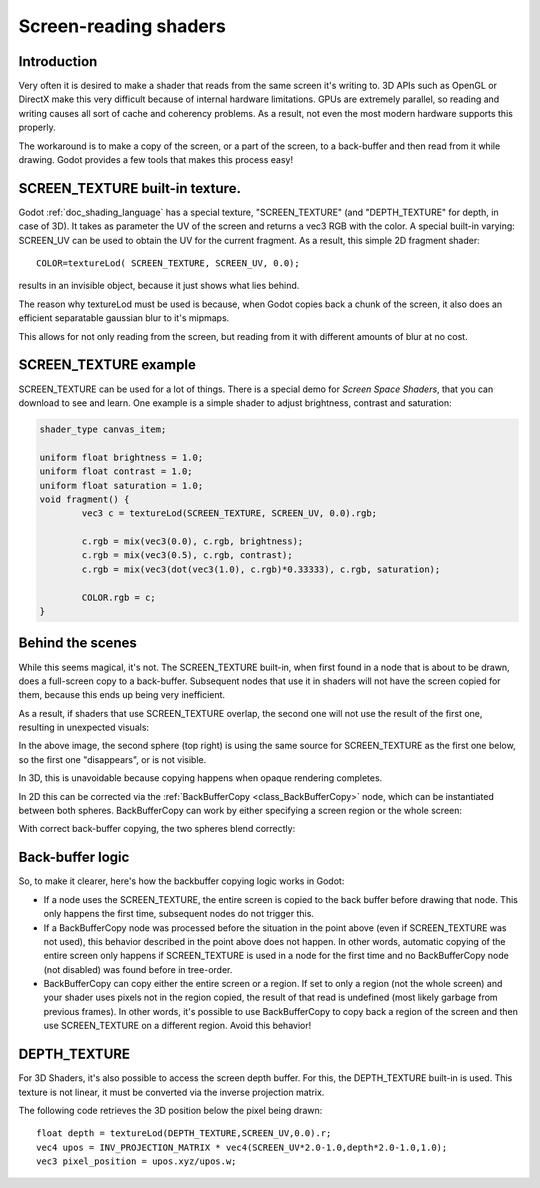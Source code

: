 .. _doc_screen-reading_shaders:

Screen-reading shaders
======================

Introduction
~~~~~~~~~~~~

Very often it is desired to make a shader that reads from the same
screen it's writing to. 3D APIs such as OpenGL or DirectX make this very
difficult because of internal hardware limitations. GPUs are extremely
parallel, so reading and writing causes all sort of cache and coherency
problems. As a result, not even the most modern hardware supports this
properly.

The workaround is to make a copy of the screen, or a part of the screen,
to a back-buffer and then read from it while drawing. Godot provides a
few tools that makes this process easy!

SCREEN_TEXTURE built-in texture.
~~~~~~~~~~~~~~~~~~~~~~~~~~~~~~~~

Godot :ref:`doc_shading_language` has a special texture, "SCREEN_TEXTURE" (and "DEPTH_TEXTURE" for depth, in case of 3D).
It takes as parameter the UV of the screen and returns a vec3 RGB with the color. A
special built-in varying: SCREEN_UV can be used to obtain the UV for
the current fragment. As a result, this simple 2D fragment shader:

::

    COLOR=textureLod( SCREEN_TEXTURE, SCREEN_UV, 0.0);

results in an invisible object, because it just shows what lies behind.

The reason why textureLod must be used is because, when Godot copies back
a chunk of the screen, it also does an efficient separatable gaussian blur to it's mipmaps.

This allows for not only reading from the screen, but reading from it with different amounts
of blur at no cost.

SCREEN_TEXTURE example
~~~~~~~~~~~~~~~~~~~~~~

SCREEN_TEXTURE can be used for a lot of things. There is a
special demo for *Screen Space Shaders*, that you can download to see
and learn. One example is a simple shader to adjust brightness, contrast
and saturation:

.. code-block:: glsl

	shader_type canvas_item;

	uniform float brightness = 1.0; 
	uniform float contrast = 1.0;
	uniform float saturation = 1.0;
	void fragment() {
		vec3 c = textureLod(SCREEN_TEXTURE, SCREEN_UV, 0.0).rgb;

		c.rgb = mix(vec3(0.0), c.rgb, brightness);
		c.rgb = mix(vec3(0.5), c.rgb, contrast);
		c.rgb = mix(vec3(dot(vec3(1.0), c.rgb)*0.33333), c.rgb, saturation);

		COLOR.rgb = c;
	}


Behind the scenes
~~~~~~~~~~~~~~~~~

While this seems magical, it's not. The SCREEN_TEXTURE built-in, when
first found in a node that is about to be drawn, does a full-screen
copy to a back-buffer. Subsequent nodes that use it in
shaders will not have the screen copied for them, because this ends up
being very inefficient.

As a result, if shaders that use SCREEN_TEXTURE overlap, the second one
will not use the result of the first one, resulting in unexpected
visuals:

.. image:: img/texscreen_demo1.png

In the above image, the second sphere (top right) is using the same
source for SCREEN_TEXTURE as the first one below, so the first one
"disappears", or is not visible.

In 3D, this is unavoidable because copying happens when opaque rendering
completes.

In 2D this can be corrected via the :ref:`BackBufferCopy <class_BackBufferCopy>`
node, which can be instantiated between both spheres. BackBufferCopy can work by
either specifying a screen region or the whole screen:

.. image:: img/texscreen_bbc.png

With correct back-buffer copying, the two spheres blend correctly:

.. image:: img/texscreen_demo2.png

Back-buffer logic
~~~~~~~~~~~~~~~~~

So, to make it clearer, here's how the backbuffer copying logic works in
Godot:

-  If a node uses the SCREEN_TEXTURE, the entire screen is copied to the
   back buffer before drawing that node. This only happens the first
   time, subsequent nodes do not trigger this.
-  If a BackBufferCopy node was processed before the situation in the
   point above (even if SCREEN_TEXTURE was not used), this behavior
   described in the point above does not happen. In other words,
   automatic copying of the entire screen only happens if SCREEN_TEXTURE is
   used in a node for the first time and no BackBufferCopy node (not
   disabled) was found before in tree-order.
-  BackBufferCopy can copy either the entire screen or a region. If set
   to only a region (not the whole screen) and your shader uses pixels
   not in the region copied, the result of that read is undefined
   (most likely garbage from previous frames). In other words, it's
   possible to use BackBufferCopy to copy back a region of the screen
   and then use SCREEN_TEXTURE on a different region. Avoid this behavior!


DEPTH_TEXTURE
~~~~~~~~~~~~~

For 3D Shaders, it's also possible to access the screen depth buffer. For this,
the DEPTH_TEXTURE built-in is used. This texture is not linear, it must be
converted via the inverse projection matrix.

The following code retrieves the 3D position below the pixel being drawn:

::

	float depth = textureLod(DEPTH_TEXTURE,SCREEN_UV,0.0).r;
	vec4 upos = INV_PROJECTION_MATRIX * vec4(SCREEN_UV*2.0-1.0,depth*2.0-1.0,1.0);
	vec3 pixel_position = upos.xyz/upos.w;

